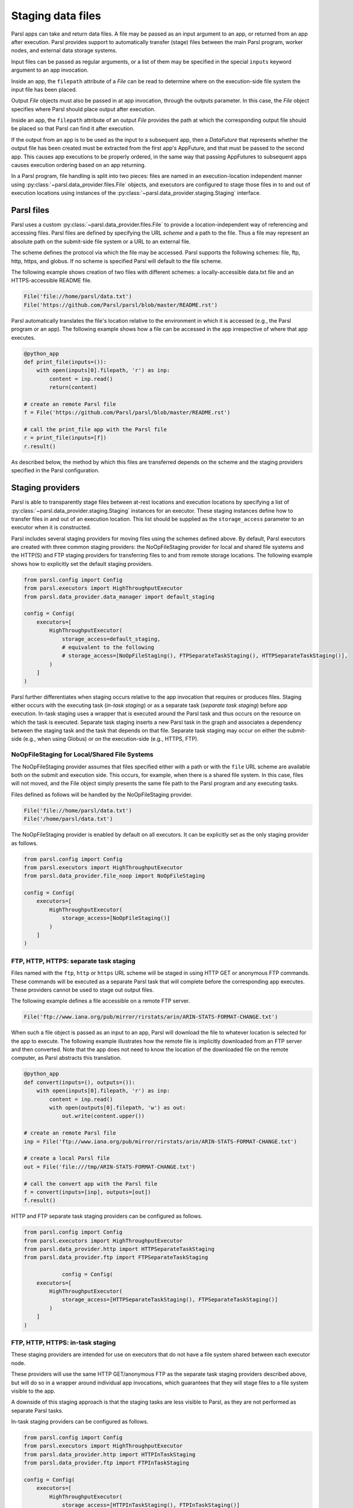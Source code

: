 .. _label-data:

Staging data files
==================

Parsl apps can take and return data files. A file may be passed as an input
argument to an app, or returned from an app after execution. Parsl 
provides support to automatically transfer (stage) files between 
the main Parsl program, worker nodes, and external data storage systems. 

Input files can be passed as regular arguments, or a list of them may be
specified in the special ``inputs`` keyword argument to an app invocation.

Inside an app, the ``filepath`` attribute of a `File` can be read to determine
where on the execution-side file system the input file has been placed.

Output `File` objects must also be passed in at app invocation, through the
outputs parameter. In this case, the `File` object specifies where Parsl
should place output after execution.

Inside an app, the ``filepath`` attribute of an output
`File` provides the path at which the corresponding output file should be
placed so that Parsl can find it after execution.

If the output from an app is to be used as the input to a subsequent app,
then a `DataFuture` that represents whether the output file has been created
must be extracted from the first app's AppFuture, and that must be passed
to the second app. This causes app
executions to be properly ordered, in the same way that passing AppFutures
to subsequent apps causes execution ordering based on an app returning.

In a Parsl program, file handling is split into two pieces: files are named in an
execution-location independent manner using :py:class:`~parsl.data_provider.files.File`
objects, and executors are configured to stage those files in to and out of
execution locations using instances of the :py:class:`~parsl.data_provider.staging.Staging`
interface.


Parsl files
-----------

Parsl uses a custom :py:class:`~parsl.data_provider.files.File` to provide a 
location-independent way of referencing and accessing files.  
Parsl files are defined by specifying the URL *scheme* and a path to the file. 
Thus a file may represent an absolute path on the submit-side file system
or a URL to an external file.

The scheme defines the protocol via which the file may be accessed. 
Parsl supports the following schemes: file, ftp, http, https, and globus.
If no scheme is specified Parsl will default to the file scheme.

The following example shows creation of two files with different
schemes: a locally-accessible data.txt file and an HTTPS-accessible
README file.

.. code-block:: python

    File('file://home/parsl/data.txt')
    File('https://github.com/Parsl/parsl/blob/master/README.rst')


Parsl automatically translates the file's location relative to the 
environment in which it is accessed (e.g., the Parsl program or an app). 
The following example shows how a file can be accessed in the app
irrespective of where that app executes.

.. code-block:: python

    @python_app
    def print_file(inputs=()):
        with open(inputs[0].filepath, 'r') as inp:
            content = inp.read()
            return(content)

    # create an remote Parsl file
    f = File('https://github.com/Parsl/parsl/blob/master/README.rst')

    # call the print_file app with the Parsl file
    r = print_file(inputs=[f])
    r.result()

As described below, the method by which this files are transferred
depends on the scheme and the staging providers specified in the Parsl
configuration.

Staging providers
-----------------

Parsl is able to transparently stage files between at-rest locations and 
execution locations by specifying a list of
:py:class:`~parsl.data_provider.staging.Staging` instances for an executor. 
These staging instances define how to transfer files in and out of an execution
location. This list should be supplied as the ``storage_access``
parameter to an executor when it is constructed. 

Parsl includes several staging providers for moving files using the 
schemes defined above. By default, Parsl executors are created with
three common staging providers: 
the NoOpFileStaging provider for local and shared file systems
and the HTTP(S) and FTP staging providers for transferring
files to and from remote storage locations. The following 
example shows how to explicitly set the default staging providers.

.. code-block:: python

    from parsl.config import Config
    from parsl.executors import HighThroughputExecutor
    from parsl.data_provider.data_manager import default_staging

    config = Config(
        executors=[
            HighThroughputExecutor(
                storage_access=default_staging,
                # equivalent to the following
                # storage_access=[NoOpFileStaging(), FTPSeparateTaskStaging(), HTTPSeparateTaskStaging()],
            )
        ]
    )
				
		
Parsl further differentiates when staging occurs relative to 
the app invocation that requires or produces files. 
Staging either occurs with the executing task (*in-task staging*)
or as a separate task (*separate task staging*) before app execution.  
In-task staging
uses a wrapper that is executed around the Parsl task and thus
occurs on the resource on which the task is executed. Separate
task staging inserts a new Parsl task in the graph and associates
a dependency between the staging task and the task that depends
on that file.  Separate task staging may occur on either the submit-side
(e.g., when using Globus) or on the execution-side (e.g., HTTPS, FTP).


NoOpFileStaging for Local/Shared File Systems
^^^^^^^^^^^^^^^^^^^^^^^^^^^^^^^^^^^^^^^^^^^^^

The NoOpFileStaging provider assumes that files specified either
with a path or with the ``file`` URL scheme are available both
on the submit and execution side. This occurs, for example, when there is a
shared file system. In this case, files will not moved, and the 
File object simply presents the same file path to the Parsl program
and any executing tasks. 

Files defined as follows will be handled by the NoOpFileStaging provider.

.. code-block:: python

    File('file://home/parsl/data.txt')
    File('/home/parsl/data.txt')


The NoOpFileStaging provider is enabled by default on all
executors. It can be explicitly set as the only
staging provider as follows.

.. code-block:: python

    from parsl.config import Config
    from parsl.executors import HighThroughputExecutor
    from parsl.data_provider.file_noop import NoOpFileStaging

    config = Config(
        executors=[
            HighThroughputExecutor(
                storage_access=[NoOpFileStaging()]
            )
        ]
    )


FTP, HTTP, HTTPS: separate task staging
^^^^^^^^^^^^^^^^^^^^^^^^^^^^^^^^^^^^^^^

Files named with the ``ftp``, ``http`` or ``https`` URL scheme will be
staged in using HTTP GET or anonymous FTP commands. These commands
will be executed as a separate
Parsl task that will complete before the corresponding app
executes. These providers cannot be used to stage out output files.

The following example defines a file accessible on a remote FTP server. 

.. code-block:: python

    File('ftp://www.iana.org/pub/mirror/rirstats/arin/ARIN-STATS-FORMAT-CHANGE.txt')

When such a file object is passed as an input to an app, Parsl will download the file to whatever location is selected for the app to execute.
The following example illustrates how the remote file is implicitly downloaded from an FTP server and then converted. Note that the app does not need to know the location of the downloaded file on the remote computer, as Parsl abstracts this translation. 

.. code-block:: python

    @python_app
    def convert(inputs=(), outputs=()):
        with open(inputs[0].filepath, 'r') as inp:
            content = inp.read()
            with open(outputs[0].filepath, 'w') as out:
                out.write(content.upper())

    # create an remote Parsl file
    inp = File('ftp://www.iana.org/pub/mirror/rirstats/arin/ARIN-STATS-FORMAT-CHANGE.txt')

    # create a local Parsl file
    out = File('file:///tmp/ARIN-STATS-FORMAT-CHANGE.txt')

    # call the convert app with the Parsl file
    f = convert(inputs=[inp], outputs=[out])
    f.result()
		
HTTP and FTP separate task staging providers can be configured as follows. 

.. code-block:: python

    from parsl.config import Config
    from parsl.executors import HighThroughputExecutor
    from parsl.data_provider.http import HTTPSeparateTaskStaging
    from parsl.data_provider.ftp import FTPSeparateTaskStaging
    
		config = Config(
        executors=[
            HighThroughputExecutor(
                storage_access=[HTTPSeparateTaskStaging(), FTPSeparateTaskStaging()]
            )
        ]
    )

FTP, HTTP, HTTPS: in-task staging
^^^^^^^^^^^^^^^^^^^^^^^^^^^^^^^^^

These staging providers are intended for use on executors that do not have
a file system shared between each executor node.

These providers will use the same HTTP GET/anonymous FTP as the separate
task staging providers described above, but will do so in a wrapper around
individual app invocations, which guarantees that they will stage files to
a file system visible to the app.

A downside of this staging approach is that the staging tasks are less visible 
to Parsl, as they are not performed as separate Parsl tasks.

In-task staging providers can be configured as follows. 

.. code-block:: python

    from parsl.config import Config
    from parsl.executors import HighThroughputExecutor
    from parsl.data_provider.http import HTTPInTaskStaging
    from parsl.data_provider.ftp import FTPInTaskStaging

    config = Config(
        executors=[
            HighThroughputExecutor(
                storage_access=[HTTPInTaskStaging(), FTPInTaskStaging()]
            )
        ]
    )


Globus
^^^^^^

The ``Globus`` staging provider is used to transfer files that can be accessed
using Globus. A guide to using Globus is available `here
<https://docs.globus.org/how-to/get-started/>`_).

A file using the Globus scheme must specify the UUID of the Globus
endpoint and a path to the file on the endpoint, for example:

.. code-block:: python

        File('globus://037f054a-15cf-11e8-b611-0ac6873fc732/unsorted.txt')

Note: a Globus endpoint's UUID can be found in the Globus `Manage Endpoints <https://app.globus.org/endpoints>`_ page.

There must also be a Globus endpoint available with access to a
execute-side file system, because Globus file transfers happen
between two Globus endpoints.

Globus Configuration
""""""""""""""""""""

In order to manage where files are staged, users must configure the default ``working_dir`` on a remote location. This information is specified in the :class:`~parsl.executors.base.ParslExecutor` via the ``working_dir`` parameter in the :class:`~parsl.config.Config` instance. For example:

.. code-block:: python

        from parsl.config import Config
        from parsl.executors import HighThroughputExecutor

        config = Config(
            executors=[
                HighThroughputExecutor(
                    working_dir="/home/user/data"
                )
            ]
        )

Parsl requires knowledge of the Globus endpoint that is associated with an executor. This is done by specifying the ``endpoint_name`` (the UUID of the Globus endpoint that is associated with the system) in the configuration.

In some cases, for example when using a Globus `shared endpoint <https://www.globus.org/data-sharing>`_ or when a Globus endpoint is mounted on a supercomputer, the path seen by Globus is not the same as the local path seen by Parsl. In this case the configuration may optionally specify a mapping between the ``endpoint_path`` (the common root path seen in Globus), and the ``local_path`` (the common root path on the local file system), as in the following. In most cases, ``endpoint_path`` and ``local_path`` are the same and do not need to be specified.

.. code-block:: python

        from parsl.config import Config
        from parsl.executors import HighThroughputExecutor
        from parsl.data_provider.globus import GlobusStaging
        from parsl.data_provider.data_manager import default_staging

        config = Config(
            executors=[
                HighThroughputExecutor(
                    working_dir="/home/user/parsl_script",
                    storage_access=default_staging + [GlobusStaging(
                        endpoint_uuid="7d2dc622-2edb-11e8-b8be-0ac6873fc732",
                        endpoint_path="/",
                        local_path="/home/user"
                    )]
                )
            ]
        )
        

Globus Authorization
""""""""""""""""""""

In order to transfer files with Globus, the user must first authenticate. 
The first time that Globus is used with Parsl on a computer, the program 
will prompt the user to follow an authentication and authorization
procedure involving a web browser. Users can authorize out of band by
running the parsl-globus-auth utility. This is useful, for example, 
when running a Parsl program in a batch system where it will be unattended.

.. code-block:: bash

        $ parsl-globus-auth
        Parsl Globus command-line authorizer
        If authorization to Globus is necessary, the library will prompt you now.
        Otherwise it will do nothing
        Authorization complete

rsync
^^^^^

The ``rsync`` utility can be used to transfer files in the ``file`` scheme in configurations where
workers cannot access the submit-side file system directly, such as when executing
on an AWS EC2 instance or on a cluster without a shared file system. 
However, the submit-side file system must be exposed using rsync.

rsync Configuration
"""""""""""""""""""

``rsync`` must be installed on both the submit and worker side. It can usually be installed
by using the operating system package manager: for example, by ``apt-get install rsync``.

An `RSyncStaging` option must then be added to the Parsl configuration file, as in the following.
The parameter to RSyncStaging should describe the prefix to be passed to each rsync
command to connect from workers to the submit-side host. This will often be the username
and public IP address of the submitting system.

.. code-block:: python

        from parsl.data_provider.rsync import RSyncStaging

        config = Config(
            executors=[
                HighThroughputExecutor(
                    storage_access=[HTTPInTaskStaging(), FTPInTaskStaging(), RSyncStaging("benc@" + public_ip)],
                    ...
            )
        )

rsync Authorization
"""""""""""""""""""

The rsync staging provider delegates all authentication and authorization to the 
underlying ``rsync`` command. This command must be correctly authorized to connect back to 
the submit-side system. The form of this authorization will depend on the systems in 
question.

The following example installs an ssh key from the submit-side file system and turns off host key 
checking, in the ``worker_init`` initialization of an EC2 instance. The ssh key must have 
sufficient privileges to run ``rsync`` over ssh on the submit-side system.

.. code-block:: python

        with open("rsync-callback-ssh", "r") as f:
            private_key = f.read()

        ssh_init = """
        mkdir .ssh
        chmod go-rwx .ssh

        cat > .ssh/id_rsa <<EOF
        {private_key}
        EOF

        cat > .ssh/config <<EOF
        Host *
          StrictHostKeyChecking no
        EOF

        chmod go-rwx .ssh/id_rsa
        chmod go-rwx .ssh/config

        """.format(private_key=private_key)

        config = Config(
            executors=[
                HighThroughputExecutor(
                    storage_access=[HTTPInTaskStaging(), FTPInTaskStaging(), RSyncStaging("benc@" + public_ip)],
                    provider=AWSProvider(
                    ...
                    worker_init = ssh_init
                    ...
                    )

            )
        )
